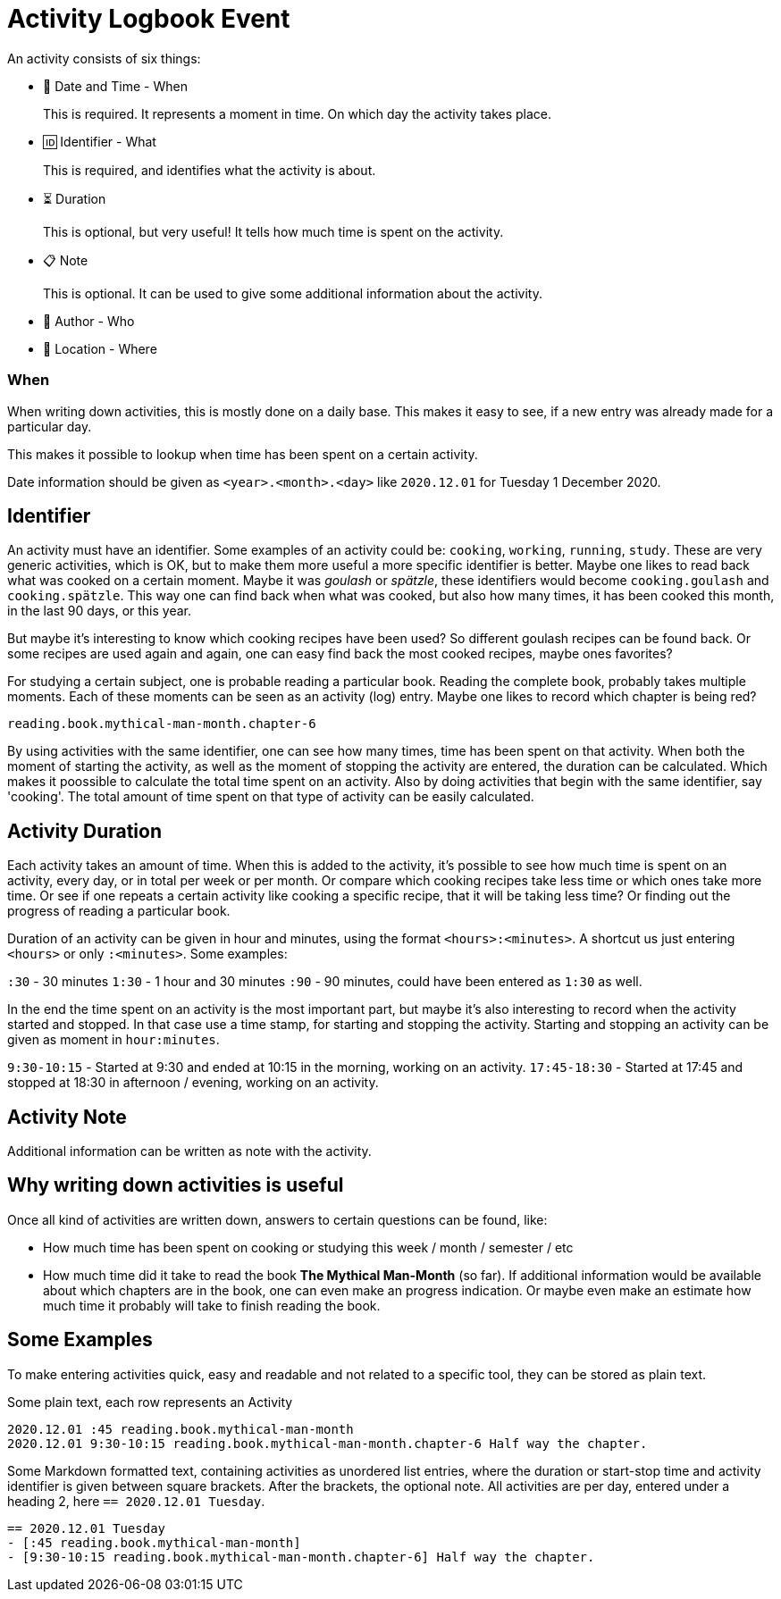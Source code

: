 = Activity Logbook Event

An activity consists of six things:

- 📅 Date and Time - When
+
This is required. It represents a moment in time. On which day the activity takes place.
- 🆔 Identifier - What
+
This is required, and identifies what the activity is about.
- ⏳ Duration
+
This is optional, but very useful! It tells how much time is spent on the activity.
- 📋 Note
+
This is optional. It can be used to give some additional information about the activity.
- 🧑 Author - Who
- 🧭 Location - Where


=== When

When writing down activities, this is mostly done on a daily base. This makes it easy to see, if
a new entry was already made for a particular day.

This makes it possible to lookup when time has been spent on a certain activity.

Date information should be given as `<year>.<month>.<day>` like `2020.12.01` for Tuesday 1 December 2020.


== Identifier

An activity must have an identifier. Some examples of an activity could be: `cooking`, `working`, `running`, `study`.
These are very generic activities, which is OK, but to make them more useful a more specific identifier is better.
Maybe one likes to read back what was cooked on a certain moment. Maybe it was __goulash__ or __spätzle__, these identifiers
would become `cooking.goulash` and `cooking.spätzle`. This way one can find back when what was cooked, but also how many times,
it has been cooked this month, in the last 90 days, or this year.

But maybe it's interesting to know which cooking recipes have been used? So different goulash recipes can be found back.
Or some recipes are used again and again, one can easy find back the most cooked recipes, maybe ones favorites?

For studying a certain subject, one is probable reading a particular book. Reading the complete book, probably takes multiple
moments. Each of these moments can be seen as an activity (log) entry. Maybe one likes to record which chapter
is being red?

`reading.book.mythical-man-month.chapter-6`

By using activities with the same identifier, one can see how many times, time has been spent on that activity.
When both the moment of starting the activity, as well as the moment of stopping the activity are entered, the duration
can be calculated. Which makes it poossible to calculate the total time spent on an activity.
Also by doing activities that begin with the same identifier, say 'cooking'. The total amount of time spent on that type of
activity can be easily calculated.


== Activity Duration

Each activity takes an amount of time. When this is added to the activity, it's possible to see how much time is spent on
an activity, every day, or in total per week or per month. Or compare which cooking recipes take less time or which ones take
more time. Or see if one repeats a certain activity like cooking a specific recipe, that it will be taking less time? Or
finding out the progress of reading a particular book.

Duration of an activity can be given in hour and minutes, using the format `<hours>:<minutes>`. A shortcut us just entering
`<hours>` or only `:<minutes>`. Some examples:

`:30` - 30 minutes 
`1:30` - 1 hour and 30 minutes
`:90` - 90 minutes, could have been entered as `1:30` as well.

In the end the time spent on an activity is the most important part, but maybe it's also interesting to record when the
activity started and stopped. In that case use a time stamp, for starting and stopping the activity. Starting and stopping
an activity can be given as moment in `hour:minutes`.

`9:30-10:15` - Started at 9:30 and ended at 10:15 in the morning, working on an activity.
`17:45-18:30` - Started at 17:45 and stopped at 18:30 in afternoon / evening, working on an activity.


== Activity Note

Additional information can be written as note with the activity.


== Why writing down activities is useful

Once all kind of activities are written down, answers to certain questions can be found, like:

- How much time has been spent on cooking or studying this week / month / semester / etc
- How much time did it take to read the book *The Mythical Man-Month* (so far).  
  If additional information would be available about which chapters are in the book, one can even make an progress indication. Or
  maybe even make an estimate how much time it probably will take to finish reading the book.


== Some Examples

To make entering activities quick, easy and readable and not related to a specific tool, they can be stored as plain text.

Some plain text, each row represents an Activity

----
2020.12.01 :45 reading.book.mythical-man-month
2020.12.01 9:30-10:15 reading.book.mythical-man-month.chapter-6 Half way the chapter.
----

Some Markdown formatted text, containing activities as unordered list entries, where the duration or start-stop time and activity
identifier is given between square brackets. After the brackets, the optional note. All activities are per day, entered under a
heading 2, here `== 2020.12.01 Tuesday`.

----
== 2020.12.01 Tuesday
- [:45 reading.book.mythical-man-month]
- [9:30-10:15 reading.book.mythical-man-month.chapter-6] Half way the chapter.
----
